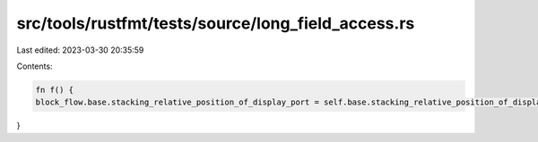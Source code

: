 src/tools/rustfmt/tests/source/long_field_access.rs
===================================================

Last edited: 2023-03-30 20:35:59

Contents:

.. code-block:: rs

    fn f() {
    block_flow.base.stacking_relative_position_of_display_port = self.base.stacking_relative_position_of_display_port;
}


